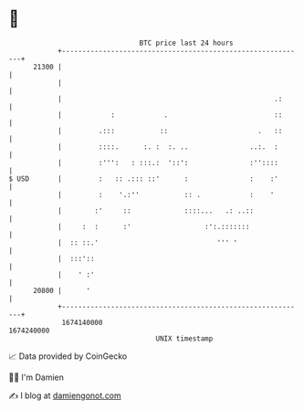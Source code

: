 * 👋

#+begin_example
                                   BTC price last 24 hours                    
               +------------------------------------------------------------+ 
         21300 |                                                            | 
               |                                                            | 
               |                                                    .:      | 
               |            :            .                          ::      | 
               |         .:::           ::                      .   ::      | 
               |         ::::.      :. :  :. ..               ..:.  :       | 
               |         :''':   : :::.:  '::':               :''::::       | 
   $ USD       |         :   :: .::: ::'      :               :    :'       | 
               |         :    '.:''           :: .            :    '        | 
               |        :'     ::             ::::...   .: ..::             | 
               |     :  :      :'                  :':.:::::::              | 
               |  :: ::.'                             ''' '                 | 
               |  :::'::                                                    | 
               |    ' :'                                                    | 
         20800 |      '                                                     | 
               +------------------------------------------------------------+ 
                1674140000                                        1674240000  
                                       UNIX timestamp                         
#+end_example
📈 Data provided by CoinGecko

🧑‍💻 I'm Damien

✍️ I blog at [[https://www.damiengonot.com][damiengonot.com]]
